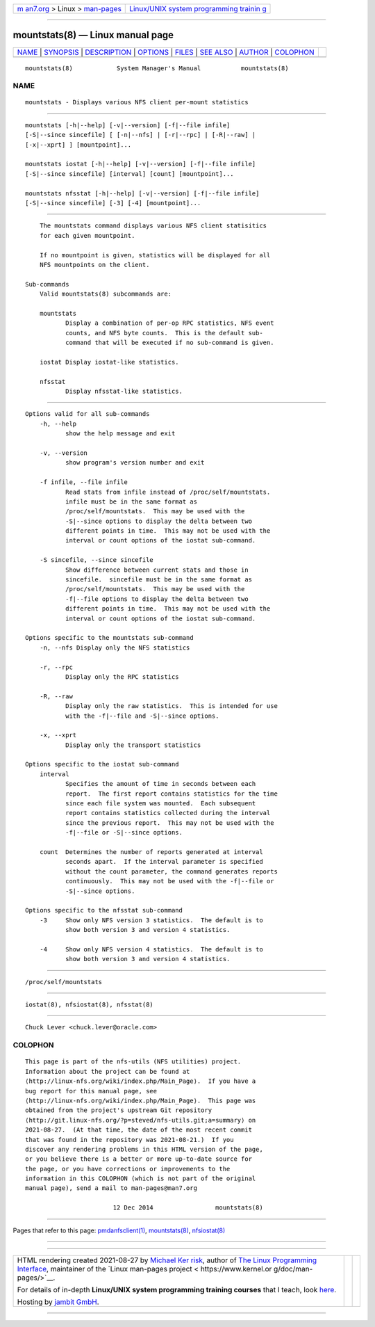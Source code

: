 .. container:: page-top

.. container:: nav-bar

   +----------------------------------+----------------------------------+
   | `m                               | `Linux/UNIX system programming   |
   | an7.org <../../../index.html>`__ | trainin                          |
   | > Linux >                        | g <http://man7.org/training/>`__ |
   | `man-pages <../index.html>`__    |                                  |
   +----------------------------------+----------------------------------+

--------------

mountstats(8) — Linux manual page
=================================

+-----------------------------------+-----------------------------------+
| `NAME <#NAME>`__ \|               |                                   |
| `SYNOPSIS <#SYNOPSIS>`__ \|       |                                   |
| `DESCRIPTION <#DESCRIPTION>`__ \| |                                   |
| `OPTIONS <#OPTIONS>`__ \|         |                                   |
| `FILES <#FILES>`__ \|             |                                   |
| `SEE ALSO <#SEE_ALSO>`__ \|       |                                   |
| `AUTHOR <#AUTHOR>`__ \|           |                                   |
| `COLOPHON <#COLOPHON>`__          |                                   |
+-----------------------------------+-----------------------------------+
| .. container:: man-search-box     |                                   |
+-----------------------------------+-----------------------------------+

::

   mountstats(8)            System Manager's Manual           mountstats(8)

NAME
-------------------------------------------------

::

          mountstats - Displays various NFS client per-mount statistics


---------------------------------------------------------

::

          mountstats [-h|--help] [-v|--version] [-f|--file infile]
          [-S|--since sincefile] [ [-n|--nfs] | [-r|--rpc] | [-R|--raw] |
          [-x|--xprt] ] [mountpoint]...

          mountstats iostat [-h|--help] [-v|--version] [-f|--file infile]
          [-S|--since sincefile] [interval] [count] [mountpoint]...

          mountstats nfsstat [-h|--help] [-v|--version] [-f|--file infile]
          [-S|--since sincefile] [-3] [-4] [mountpoint]...


---------------------------------------------------------------

::

          The mountstats command displays various NFS client statisitics
          for each given mountpoint.

          If no mountpoint is given, statistics will be displayed for all
          NFS mountpoints on the client.

      Sub-commands
          Valid mountstats(8) subcommands are:

          mountstats
                 Display a combination of per-op RPC statistics, NFS event
                 counts, and NFS byte counts.  This is the default sub-
                 command that will be executed if no sub-command is given.

          iostat Display iostat-like statistics.

          nfsstat
                 Display nfsstat-like statistics.


-------------------------------------------------------

::

      Options valid for all sub-commands
          -h, --help
                 show the help message and exit

          -v, --version
                 show program's version number and exit

          -f infile, --file infile
                 Read stats from infile instead of /proc/self/mountstats.
                 infile must be in the same format as
                 /proc/self/mountstats.  This may be used with the
                 -S|--since options to display the delta between two
                 different points in time.  This may not be used with the
                 interval or count options of the iostat sub-command.

          -S sincefile, --since sincefile
                 Show difference between current stats and those in
                 sincefile.  sincefile must be in the same format as
                 /proc/self/mountstats.  This may be used with the
                 -f|--file options to display the delta between two
                 different points in time.  This may not be used with the
                 interval or count options of the iostat sub-command.

      Options specific to the mountstats sub-command
          -n, --nfs Display only the NFS statistics

          -r, --rpc
                 Display only the RPC statistics

          -R, --raw
                 Display only the raw statistics.  This is intended for use
                 with the -f|--file and -S|--since options.

          -x, --xprt
                 Display only the transport statistics

      Options specific to the iostat sub-command
          interval
                 Specifies the amount of time in seconds between each
                 report.  The first report contains statistics for the time
                 since each file system was mounted.  Each subsequent
                 report contains statistics collected during the interval
                 since the previous report.  This may not be used with the
                 -f|--file or -S|--since options.

          count  Determines the number of reports generated at interval
                 seconds apart.  If the interval parameter is specified
                 without the count parameter, the command generates reports
                 continuously.  This may not be used with the -f|--file or
                 -S|--since options.

      Options specific to the nfsstat sub-command
          -3     Show only NFS version 3 statistics.  The default is to
                 show both version 3 and version 4 statistics.

          -4     Show only NFS version 4 statistics.  The default is to
                 show both version 3 and version 4 statistics.


---------------------------------------------------

::

          /proc/self/mountstats


---------------------------------------------------------

::

          iostat(8), nfsiostat(8), nfsstat(8)


-----------------------------------------------------

::

          Chuck Lever <chuck.lever@oracle.com>

COLOPHON
---------------------------------------------------------

::

          This page is part of the nfs-utils (NFS utilities) project.
          Information about the project can be found at 
          ⟨http://linux-nfs.org/wiki/index.php/Main_Page⟩.  If you have a
          bug report for this manual page, see
          ⟨http://linux-nfs.org/wiki/index.php/Main_Page⟩.  This page was
          obtained from the project's upstream Git repository
          ⟨http://git.linux-nfs.org/?p=steved/nfs-utils.git;a=summary⟩ on
          2021-08-27.  (At that time, the date of the most recent commit
          that was found in the repository was 2021-08-21.)  If you
          discover any rendering problems in this HTML version of the page,
          or you believe there is a better or more up-to-date source for
          the page, or you have corrections or improvements to the
          information in this COLOPHON (which is not part of the original
          manual page), send a mail to man-pages@man7.org

                                  12 Dec 2014                 mountstats(8)

--------------

Pages that refer to this page:
`pmdanfsclient(1) <../man1/pmdanfsclient.1.html>`__, 
`mountstats(8) <../man8/mountstats.8.html>`__, 
`nfsiostat(8) <../man8/nfsiostat.8.html>`__

--------------

--------------

.. container:: footer

   +-----------------------+-----------------------+-----------------------+
   | HTML rendering        |                       | |Cover of TLPI|       |
   | created 2021-08-27 by |                       |                       |
   | `Michael              |                       |                       |
   | Ker                   |                       |                       |
   | risk <https://man7.or |                       |                       |
   | g/mtk/index.html>`__, |                       |                       |
   | author of `The Linux  |                       |                       |
   | Programming           |                       |                       |
   | Interface <https:     |                       |                       |
   | //man7.org/tlpi/>`__, |                       |                       |
   | maintainer of the     |                       |                       |
   | `Linux man-pages      |                       |                       |
   | project <             |                       |                       |
   | https://www.kernel.or |                       |                       |
   | g/doc/man-pages/>`__. |                       |                       |
   |                       |                       |                       |
   | For details of        |                       |                       |
   | in-depth **Linux/UNIX |                       |                       |
   | system programming    |                       |                       |
   | training courses**    |                       |                       |
   | that I teach, look    |                       |                       |
   | `here <https://ma     |                       |                       |
   | n7.org/training/>`__. |                       |                       |
   |                       |                       |                       |
   | Hosting by `jambit    |                       |                       |
   | GmbH                  |                       |                       |
   | <https://www.jambit.c |                       |                       |
   | om/index_en.html>`__. |                       |                       |
   +-----------------------+-----------------------+-----------------------+

--------------

.. container:: statcounter

   |Web Analytics Made Easy - StatCounter|

.. |Cover of TLPI| image:: https://man7.org/tlpi/cover/TLPI-front-cover-vsmall.png
   :target: https://man7.org/tlpi/
.. |Web Analytics Made Easy - StatCounter| image:: https://c.statcounter.com/7422636/0/9b6714ff/1/
   :class: statcounter
   :target: https://statcounter.com/

